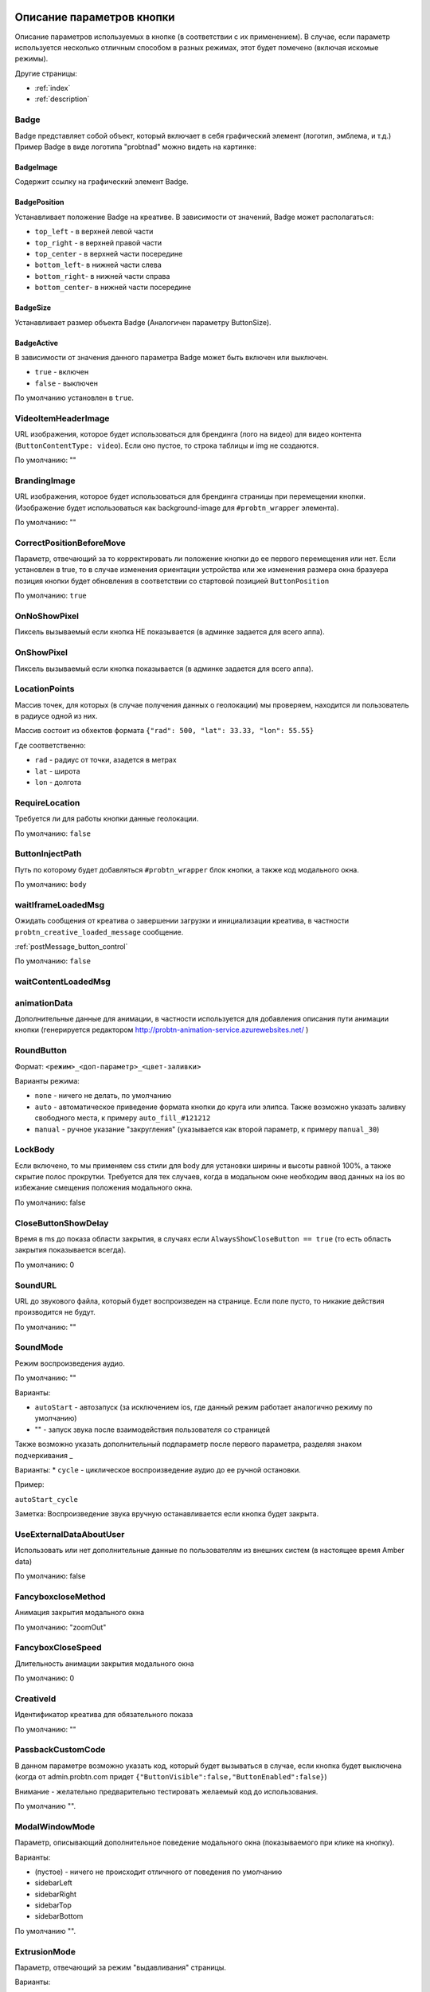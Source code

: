 .. probtn documentation master file, created by
   sphinx-quickstart on Mon Nov  2 12:32:08 2015.
   You can adapt this file completely to your liking, but it should at least
   contain the root `toctree` directive.

.. _webparams:

Описание параметров кнопки
==================================

Описание параметров используемых в кнопке (в соответствии с их применением).
В случае, если параметр используется несколько отличным способом в разных режимах, этот будет помечено (включая искомые режимы).

Другие страницы:

* :ref:`index`
* :ref:`description`

Badge
----------------------------------
Badge представляет собой объект, который включает в себя графический элемент (логотип, эмблема, и т.д.)
Пример Badge в виде логотипа "probtnad" можно видеть на картинке:

.. image:: images/webparams/btn_badge.png


BadgeImage
^^^^^^^^^^^^^^^^^^^^^^^^^^^^^^^^^
Содержит ссылку на графический элемент Badge.

BadgePosition
^^^^^^^^^^^^^^^^^^^^^^^^^^^^^^^^^
Устанавливает положение Badge на креативе. В зависимости от значений, Badge может располагаться:

- ``top_left`` - в верхней левой части
- ``top_right`` - в верхней правой части
- ``top_center`` - в верхней части посередине
- ``bottom_left``- в нижней части слева
- ``bottom_right``- в нижней части справа
- ``bottom_center``- в нижней части посередине


BadgeSize
^^^^^^^^^^^^^^^^^^^^^^^^^^^^^^^^^
Устанавливает размер объекта Badge (Аналогичен параметру ButtonSize).

BadgeActive
^^^^^^^^^^^^^^^^^^^^^^^^^^^^^^^^^
В зависимости от значения данного параметра Badge может быть включен или выключен.

- ``true`` - включен
- ``false`` - выключен

По умолчанию установлен в ``true``.

VideoItemHeaderImage
----------------------------------

URL изображения, которое будет использоваться для брендинга (лого на видео) для видео контента (``ButtonContentType: video``).
Если оно пустое, то строка таблицы и img не создаются.

По умолчанию: ""


BrandingImage
----------------------------------

URL изображения, которое будет использоваться для брендинга страницы при перемещении кнопки.
(Изображение будет использоваться как background-image для ``#probtn_wrapper`` элемента).

По умолчанию: ""

CorrectPositionBeforeMove
----------------------------------

Параметр, отвечающий за то корректировать ли положение кнопки до ее первого перемещения или нет.
Если установлен в true, то в случае изменения ориентации устройства или же изменения размера окна бразуера позиция кнопки будет обновления в соответствии со стартовой позицией ``ButtonPosition``

По умолчанию: ``true``


OnNoShowPixel
----------------------------------

Пиксель вызываемый если кнопка НЕ показывается (в админке задается для всего аппа).

OnShowPixel
----------------------------------

Пиксель вызываемый если кнопка показывается (в админке задается для всего аппа).

LocationPoints
----------------------------------

Массив точек, для которых (в случае получения данных о геолокации) мы проверяем, находится ли пользователь в радиусе одной из них.

Массив состоит из обхектов формата ``{"rad": 500, "lat": 33.33, "lon": 55.55}``

Где соответственно:

- ``rad`` - радиус от точки, азадется в метрах
- ``lat`` - широта
- ``lon`` - долгота

RequireLocation
----------------------------------
Требуется ли для работы кнопки данные геолокации.

По умолчанию: ``false``

ButtonInjectPath
----------------------------------

Путь по которому будет добавляться ``#probtn_wrapper`` блок кнопки, а также код модального окна.

По умолчанию:
``body``

waitIframeLoadedMsg
----------------------------------

Ожидать сообщения от креатива о завершении загрузки и инициализации креатива, в частности ``probtn_creative_loaded_message`` сообщение.

:ref:`postMessage_button_control`

По умолчанию: ``false``

waitContentLoadedMsg
----------------------------------

animationData
----------------------------------
Дополнительные данные для анимации, в частности используется для добавления описания пути анимации кнопки (генерируется редактором http://probtn-animation-service.azurewebsites.net/ )


RoundButton
----------------------------------

Формат: ``<режим>_<доп-параметр>_<цвет-заливки>``

Варианты режима:

- ``none`` - ничего не делать, по умолчанию
- ``auto`` - автоматическое приведение формата кнопки до круга или элипса. Также возможно указать заливку свободного места, к примеру ``auto_fill_#121212``
- ``manual`` - ручное указание "закругления" (указывается как второй параметр, к примеру ``manual_30``)

LockBody
----------------------------------
Если включено, то мы применяем css стили для body для установки ширины и высоты равной 100%, а также скрытие полос прокрутки.
Требуется для тех случаев, когда в модальном окне необходим ввод данных на ios во избежание смещения положения модального окна.

По умолчанию: false

CloseButtonShowDelay
----------------------------------
Время в ms до показа области закрытия, в случаях если ``AlwaysShowCloseButton == true`` (то есть область закрытия показывается всегда).

По умолчанию: 0

SoundURL
----------------------------------
URL до звукового файла, который будет воспроизведен на странице.
Если поле пусто, то никакие действия производится не будут.

По умолчанию: ""

SoundMode
----------------------------------
Режим воспроизведения аудио.

По умолчанию: ""

Варианты:

* ``autoStart`` - автозапуск (за исключением ios, где данный режим работает аналогично режиму по умолчанию)
* "" - запуск звука после взаимодействия пользователя со страницей

Также возможно указать дополнительный подпараметр после первого параметра, разделяя знаком подчеркивания _

Варианты:
* ``cycle`` - циклическое воспроизведение аудио до ее ручной остановки.

Пример:

``autoStart_cycle``

Заметка:
Воспроизведение звука вручную останавливается если кнопка будет закрыта.

UseExternalDataAboutUser
----------------------------------
Использовать или нет дополнительные данные по пользователям из внешних систем (в настоящее время Amber data)

По умолчанию: false

FancyboxcloseMethod
----------------------------------
Анимация закрытия модального окна

По умолчанию: "zoomOut"

FancyboxCloseSpeed
----------------------------------
Длительность анимации закрытия модального окна

По умолчанию: 0

CreativeId
----------------------------------
Идентификатор креатива для обязательного показа

По умолчанию: ""

PassbackCustomCode
----------------------------------
В данном параметре возможно указать код, который будет вызываться в случае, если кнопка будет выключена (когда от admin.probtn.com придет ``{"ButtonVisible":false,"ButtonEnabled":false}``)

Внимание - желательно предварительно тестировать желаемый код до использования.

По умолчанию "".

ModalWindowMode
----------------------------------
Параметр, описывающий дополнительное поведение модального окна (показываемого при клике на кнопку).

Варианты:

* (пустое) - ничего не происходит отличного от поведения по умолчанию
* sidebarLeft
* sidebarRight
* sidebarTop
* sidebarBottom

По умолчанию "".

ExtrusionMode
----------------------------------
Параметр, отвечающий за режим "выдавливания" страницы.

Варианты:

* (пустое) - ничего не происходит  отличного от поведения по умолчанию
* topButton - body страницы будет сдвинуто вниз на высоту кнопки

По умолчанию "".

AdditionalTargetingParam
----------------------------------
Дополнительный кастомный параметр для таргетинга, позволяющий гибко настроит таргетинг admin.probtn.com в зависимости от задач.

По умоланию "".

isAnimation
----------------------------------

Варианты анимации кнопки.

Значения параметра:

* opacity
* rollout
* lookout
* forwardAndBack
* forwardStopAndAway
* anim1
* anim2
* upToDown
* topToBottomAndStop
* lookoutAndOut


Анимация opacity
^^^^^^^^^^^^^^^^^^^^^^^^^^^^^^^^^^

Изменяет прозрачность кнопки с указанной в ButtonOpacity прозрачности кнопки до 0.55 по умолчанию.
Также возможно задать конечную прозрачность, указав в качестве параметра
``opacity_<конечная прозрачность>`` к примеру ``opacity_0.4``

Анимация rollout
^^^^^^^^^^^^^^^^^^^^^^^^^^^^^^^^^^
Выдвижение кнопки по мере скролла страницы.

Возможно указать сторону из которой будет "выдвигаться" кнопка и максимальную ширину "выдвижения" (в процентах), в частности
``rollout_<сторона>_<ширина>`` к примеру ``rollout``, ``rollout_left``, ``rollout_left_60``

Анимация lookout
^^^^^^^^^^^^^^^^^^^^^^^^^^^^^^^^^^
Постоянное выдвижение и скрытие кнопки около края страницы.

Возможно указать сторону из которой будет "выдвигаться" кнопка, в частности
``lookout_<сторона>`` к примеру ``lookout``, ``lookout_left``, ``lookout_right``

Анимация forwardAndBack
^^^^^^^^^^^^^^^^^^^^^^^^^^^^^^^^^^
Кнопка перемещается от левого края до правого, затем обратно до левого.

Анимация forwardStopAndAway
^^^^^^^^^^^^^^^^^^^^^^^^^^^^^^^^^^
Кнопка перемещается из-за левого края до середины, останавливается и затем перемещается за правый край.
Длительность каждого этапа задается параметром ``animationDuration``

Анимация upToDown
^^^^^^^^^^^^^^^^^^^^^^^^^^^^^^^^^^
Перемещение кнопки сверху к низу экрана (либо наоборот, указав дополнительный параметр направления анимации)

``upToDown_<сторона_up_или_down>_<длительность_ожидания_перед_запуском_анимации_в_мс>``

topToBottomAndStop
^^^^^^^^^^^^^^^^^^^^^^^^^^^^^^^^^^
Перемещение кнопки сверху к низу экрана (либо наоборот, указав дополнительный параметр направления анимации).
В последствии ``topToBottomAndStop`` и ``upToDown`` будут объеденины для исключения дублирования.

animationDuration
----------------------------------
Длительность анимации, задается в мс.

MenuTemplateVariant
----------------------------------

Параметр предназначен для выбора шаблона отображения меню.
(предназначен для ``ButtonType==menu``)

Варианты значений параметра:

* list - шаблон по умолчанию, список
* radialcorner - частичное радиальное меню (кнопка находится в углу, и пункты меню выстроены в зоне от 0 до 90 градусов)
* circularCenter - круговое меню

VideoType
----------------------------------
Тип видео.

Варианты:

* mp4 - по умолчанию
* youtube - видео с youtube

Debug
----------------------------------
debug режим кнопки - отображает версию кнопки при открытом fancybox, дополнительный вывод в консоли.

По умолчанию ``false``

UseGeoLocation
----------------------------------
Использовать ли получение данных о местоположении пользователя.

По умолчанию ``false``

WaitForGeoLocation
----------------------------------
В случае использования геолокации ожидать ли получение координат (и в первый раз разрешения пользователя) до показа кнопки.

По умолчанию ``false``

loadJqueryPepJS
----------------------------------
Загружать ли jquery.pep, если скрипт не обнаружил соответствующую функцию библиотеки.

По умолчанию ``true``

loadFancyboxJS
----------------------------------
Загружать ли fancybox, если скрипт не обнаружил соответствующую функцию библиотеки

По умолчание ``true``

DisableButtonMove
----------------------------------
Отключить ли возможность перемещения кнопки

По умолчанию:

* false

waitForIframeButtonLoaded
----------------------------------
Ждать ли пока загрузится контент iframe кнопки

По умолчанию:

* true

ButtonIframeInitialSize
----------------------------------
Размер кнопки. Задается как объект ``{ W: 0, H: 0 }``
Где W и H соответственно ширина и высота в px.

В случае, когда значения равны нулю, для iframe кнопки не применяется "масштабирование".

Если указаны размеры, то iframe от этих размеров будет подгонятся под размеры, указанные в ButtonSize параметре соответственно.

ButtonImageType
----------------------------------
Тип содержимого кнопки. По умолчанию image

Варианты:

* image
* iframe

ClickOnCloseButton
----------------------------------
Скрытие кнопки по клику на кнопку. По умолчанию ``false``

AlwaysShowCloseButton
----------------------------------
Всегда показывать область закрытия. По умолчанию ``false``

FullscreenClickLink
----------------------------------
(Для режима ``ButtonType=='fullscreen'``)

HideWithoutInteractionTime
----------------------------------
По умолчанию 0 (не скрывать).

Время, спустя которое кнопка скрывается, если не было с ней взаимодействия

cssEaseDuration
----------------------------------
Длительность анимации (в мс) для jquery.pep - по умолчанию 300.

ChangeScrollButtonAtFullSiteHeight
----------------------------------
Меняется ли изображение кнопки в scroll режиме на основе высоты сайта (true), или размера window (false)

ControlInIframeFromParent
----------------------------------
Управляется ли кнопка из родителя - по умолчанию false

isAddUtmSource
----------------------------------
Добавлять ли к ContentURL параметр utm_source. По умолчанию false

UtmSourceUseOnlyDomain
----------------------------------
По умолчанию false.
Использовать ли по умолчанию в utm_source. В случае false - используется полный url, в случае true - использует только домен.

UtmCampaign
----------------------------------
Значение параметра utm_campaign, если пустая строка, то не указывается. По умолчанию ""

UtmSource
----------------------------------
Значение параметра utm_source, если пустая строка, то используется текущий url страницы (или домен, в зависимости от параметра UtmSourceUseOnlyDomain). По умолчанию ""

IframeScale
----------------------------------
Параметр для применения к iframe для transform: scale(value)
По умолчанию 1.
В случае если указан iframeScaleMinWidth !=0 рассчитывается исходя из данного параметра.

ButtonInitDelay
----------------------------------
Задержка перед показом кнопки (в мс), по умолчанию 0

VideoClickURL
----------------------------------
Ссылка, по которой переходит пользователь по нажатию на видео. (В случае если VideoClickURL =='' , то для этого подставляется строка из VideoPoster. Когда параметр пуст, ссылку на видео не добавляем)

ButtonOnClick
----------------------------------
событие по нажатию на кнопку (добавляется в onclick, необходимо для запуска видео под мобильными браузерами)
По умолчанию:
function start1() { var video = $("#video").get(0); video.play(); }; start1(); setTimeout(start1 , 1500);

ButtonType
----------------------------------
тип кнопки
По умолчанию button - поведение кнопки по умолчанию.

Текущие варианты ButtonType:

* ``button`` - кнопка с iframe в fancybox
* ``menu`` - floating menu режим
* ``smartbanner`` - показ смартбаннера
* ``fullscreen`` - автозапуск содержимого после инициализации скрипта
* ``button_and_active_zones`` - кнопка с использованием активных зон
* ``button_and_scroll_zones`` - кнопка со сменой изображений с различными изображениями в разных зонах экрана (по высоте)
* ``fullscreen_fancybox`` - автозапуск содержимого в fancybox после инициализации скрипта
* ``fullscreen_and_button`` - одновременный показ кнопки и модального окна
* ``expansionVideo`` - расширяющаяся кнопка после нажатия (для mp4 плеера)
* ``expansionButton`` - расширяющаяся кнопка после нажатия

ButtonContentType
----------------------------------
Тип содержимого кнопки

По умолчанию

* iframe - показ страницы в iframe

Текущие варианты ButtonContentType

* iframe - страница в iframe
* video - показ видео
* anchor - переход на указанный якорь на странице (варианты ContentURL - полная ссылка или якорь на странице, к примеру #someAnchor - переход к якорю или ссылке происходит в той же вкладке

VideoSize
----------------------------------
Размер видео (необходим для корректного перерасчета размера видео, в связи с тем что некоторые мобильные браузеры по некоторой причине не сохраняют пропорции видео)
Сам параметр - объект, который состоит из X и Y параметров (ширина и высота соответственно).
Пример (оно же значение по умолчанию):
VideoSize: ``{ X: 1920, Y: 1080 }``

VideoPoster
----------------------------------
Постер для видео
Представляет собой url (до картинки).

TrackingLink
----------------------------------
Ссылка на изображение, которое будет применено как background для wrapper'а кнопки. Введен в связи с необходимостью предоставить возможность указывать свое изображение-"пиксель" для сбора статистики о пользователе.

MinimizeWrapperTime
----------------------------------
Время (в мс), спустя которое уменьшается размер wrapper'а кнопки. Применен в связи с проблемами некорректной анимации в ряде случаев на мобильных устройствах

OpenExternal
----------------------------------
Параметр, отвечающий за то, как именно должна открываться ссылка (соответственно для ButtonType = button )
false - содержимое открывается в fancybox
true - контент открывается в новой вкладке (применяется в случае, если сайт не может быть показан в iframe по тем или иным причинам)

CampaignID
----------------------------------
Идентификатор кампании

NeverClose
----------------------------------
При true убирает область закрытия для кнопки
Применимо при ButtonType = button

domain
----------------------------------
Домен, для которого запрашиваются настройки для кнопки. Если не указан, то домен будет получен автоматически и будет соответствовать тому, на котором в настоящий момент и запущена кнопка.

В случае, если указан параметр ``domain``, то реальный домен страницы не будет использоваться и будут получены настройки для указанного в параметре ``domain`` домена.

fancyboxJsPath
----------------------------------
Url до расположения fancybox js библиотеки.

fancyboxCssPath
----------------------------------
Url до расположения fancybox css

jqueryPepPath
----------------------------------
Url до расположения jquery.pep библиотеки

buttonAnimationTimeAfterFancybox
----------------------------------
Длительность анимации кнопки после закрытия fancybox, в мс

HideAfterFirstShow
----------------------------------
Возможность скрыть кнопку после первого показа пользователю

* true - после первого показа кнопка скрывается (до тех пор, пока HideAfterFirstShow не будет установлен в true, либо не истечет срок действия cookie)
* false - кнопка показывается каждый раз (естественно в зависимости от настроек сервера и таргетинга на стороне сервера)

Применимо при ButtonType = button

LoadFancyboxCSS
----------------------------------
Загружать или нет css по-умолчанию для fancybox

* true - загружать
* false - не загружать (к примеру в случае если на сайте уже используется fancybox)

ContentURL
----------------------------------
Url на контент, показываемый кнопкой.
Для разных ButtonContentType

* iframe - любая ссылка на сайт или иной контент, показываемый в iframe
* video - ссылка на видео (формата, поддерживаемого HTML5 video)

ButtonEnabled
----------------------------------
Включена / выключена

ButtonVisible
----------------------------------
Видна / не видна

ButtonPosition
----------------------------------
Позиция кнопки. Задается как объект ``{X:0.5, Y:.5}``
Где X и Y указывается от 0 до 1 (от 0 до 1, где 1 - ширина или высота window соответственно)
Применимо при ButtonType = button

ButtonSize
----------------------------------
Размер кнопки. Задается как объект ``{ W: 64.0, H: 64.0 }``
Где W и H соответственно ширина и высота в px
Применимо при ButtonType = button

ButtonDragSize
----------------------------------
Размер кнопки во время перетаскивания. Задается как объект ``{ W: 64.0, H: 64.0 }``
Где W и H соответственно ширина и высота в px.

Применимо при ``uttonType = button``

ButtonOpacity
----------------------------------
Прозрачность кнопки. Задается от 0 до 1 (0 - полностью прозрачна, 1 - не прозрачна).

Применимо при ``ButtonType = button``

ButtonDragOpacity
----------------------------------
Прозрачность при перетаскивании кнопки.

Применимо при ``ButtonType = button``

ButtonImage
----------------------------------
Ссылка на картинку кнопки.
Применимо при ``ButtonType = button``

ButtonDragImage
----------------------------------
Ссылка на картинку кнопки в момент ее перетаскивания.

Применимо при ``ButtonType = button``

ClosePosition
----------------------------------
Позиция области закрытия кнопки.
Задается как объект ``{X:0.5, Y:.5}``
Где X и Y указывается от 0 до 1 (от 0 до 1, где 1 - ширина или высота window соответственно)
Применимо при ``ButtonType = button``

CloseSize
----------------------------------
Размер области закрытия. Задается как объект ``{ W: 64.0, H: 64.0 }``
Где W и H соответственно ширина и высота в px.

Применимо при ``ButtonType = button``

CloseActiveSize
----------------------------------
Размер области закрытия в активном состоянии (когда кнопка наведена на область закрытия).
Задается как объект ``{ W: 64.0, H: 64.0 }``
Где W и H соответственно ширина и высота в px.

Применимо при ``ButtonType = button``

CloseOpacity
----------------------------------
Прозрачность области закрытия.

Применимо при ``ButtonType = button``

CloseActiveOpacity
----------------------------------
Прозрачность области закрытия в активном состоянии (при наведении кнопки).

Применимо при ``ButtonType = button``

CloseImage
----------------------------------
Ссылка на изображение для области закрытия.

Применимо при ``ButtonType = button``

HintLabelInsets
----------------------------------
Отступы для текста (текст под кнопкой).
Задается в формате ``{ T: 4.0, B: 4.0, L: 4.0, R: 4.0 }``

Применимо при ``ButtonType = button``

HintText
----------------------------------
Текст для "подсказки" кнопки.

Применимо при ``ButtonType = button``

HintFont
----------------------------------
Параметры шрифта для "подсказки" кнопки.
Задается как объект ``{ Family: "Arial", Size: 18 }``

- Family - шрифт для надписи. Указывается для font-family
- Size - размер текста

Применимо при ``ButtonType = button``

HintFontColor
----------------------------------
Цвет надписи. Задается как объект ``{ R: 1.0, G: 1.0, B: 1.0, A: 1.0  }``

Применимо при ``ButtonType = button``

VendorText
----------------------------------
Текст вендора (показывается внизу fancybox)

VendorSite
----------------------------------
Ссылка на сайт вендора

VendorTextFont
----------------------------------
Формат соответствует параметру HintFont

VendorTextColor
----------------------------------
Цвет для VendorText. Формат соответствует HintFontColor

VendorColor
----------------------------------
Цвет фона для VendorText

iframeScaleMinWidth
----------------------------------
Минимальная ширина для сайта внутри iframe. Если текущая ширина fancybox меньше искомой iframeScaleMinWidth, то iframe при помощи transform масштабируется, чтобы поместится в текущую ширину
Данный способ подходит для сайтов, которые сами не могут адаптироваться к таковой ширине.
По умолчанию 0 - в этом случае масштабирования не производим.

iframeScale
----------------------------------
По умолчанию 1. Параметр scale для transform iframe'а.
Вычисляется автоматически на основе iframeScaleMinWidth и ширины fancybox

HintOpacity
----------------------------------
Прозрачность надписи. (от 0 до 1).
Применимо при ButtonType = button

HintImage
----------------------------------
Фоновое изображение для подписи кнопки.
Применимо при ButtonType = button

ContentSize
----------------------------------
Размер для fancybox.

Представляет собой объект ``{ W: 100, H: 100, X: "90%", Y: "90%" }``

В случае, если параметр IsManualSize = true, то присутствуют X и Y, представляющие собой размер в процентах.
В ином случае используются W и H (ширина и высота соответственно) в px.

IsManualSize
----------------------------------
В случае, если параметр IsManualSize = true, тo в ContentSize присутствуют X и Y, представляющие собой размер в процентах.

В ином случае используются W и H (ширина и высота соответственно) в px.

ContentInsets
----------------------------------
Отступы для fancybox (и всего что используется вместо него).

Представляет собой объект ``{ T: -2.0, B: -2.0, L: -2.0, R: -2.0 }``
с соответственно отступами для top, bottom, left и right.

Если ContentInsets меньше 0, то отступы рассчитываются автоматически на основе размеров кнопки.

HideInFrame
----------------------------------
Параметр, отвечающий за то, показывать кнопкy на странице внутри iframe или нет.

* true - скрывать кнопку, когда страница показывается в iframe
* false - не скрывать кнопку, когда страница показывается в iframe

ZCustomCss
----------------------------------
По умолчанию "".

В случае, если в данном параметре присутствует текст, он будет добавлен как css в страницу.
Параметр нужен, если необходимо модифицировать css страницы без вмешательства в код.

showInParent
----------------------------------
По умолчанию ``false``.

Если кнопка находится в iframe и родительское окно как и старница в iframe размещены на одном и том же домене, то при true кнопка добавит в родителя код ``//cdn.probtn.com/includepb.min.js`` для запуска кнопки в родителе.

isHPMD
----------------------------------
По умолчанию ``false``.

В случае, если установлено в true, то будут вызываться события HPMD

dfp
----------------------------------
Объект для настроек при использовании DFP Google.

dfp: ``{ isDFP: false,  clickUrlEsc: "", cacheBuster: ""}``

- ``isDFP`` - используется ли DFP
- ``clickUrlEsc`` - ссылка из макроса DFP для отслеживания кликов

ClickCounterLink
----------------------------------
Ссылка вызываемая при нажатии на кнопку. Необходима для случаев, когда требуется сторонний подсчет статистики (в частности кликов по кнопке) - для данной ссылки производится ajax запрос

isServerCommunicationEnabled
----------------------------------
По умолчанию ``true``.

Параметр отвечает за то, включено ли взаимодействие с сервером (в частности получение настроек и отправку статистики).

useLocalFileSettings
----------------------------------
По умолчанию ``false``.

Параметр отвечает за использование json файл с настройками кнопки.

localSettingsPath
----------------------------------
Url (абсолютный или относительный) до json файла.

По умолчанию ``"settings.json"``

isSmartBanner
----------------------------------
По умолчанию false
Если true, то вместо кнопки будет показываться смартбаннер (на основе https://github.com/jasny/jquery.smartbanner )

smartbannerJsPath
----------------------------------
Путь по умолчанию до jquery.smartbanner.js

``//cdn.probtn.com/libs/jquery.smartbanner.js``

smartbannerCssPath
----------------------------------
Путь по умолчанию до jquery.smartbanner.css

``//cdn.probtn.com/libs/jquery.smartbanner.css``

smartbanner
----------------------------------
Объект с настройками для smartbanner'a

Настройки по умолчанию

::
	{
	  iosAppId: null,
	  androidAppId: null,
	  isFixed: false, //if true, smartbanner will have position: fixed style
	  isFixedMode: 'default', //default - position fixed over content
	  // extrusion - banner is fixed, but content moved down (banner height) - so banner don't close any content at page

	  title: null, // What the title of the app should be in the banner (defaults to <title>)
	  author: null, // What the author of the app should be in the banner (defaults to <meta name="author"> or hostname)
	  price: 'FREE', // Price of the app
	  appStoreLanguage: 'us', // Language code for App Store
	  inAppStore: 'On the App Store', // Text of price for iOS
	  inGooglePlay: 'In Google Play', // Text of price for Android
	  inAmazonAppStore: 'In the Amazon Appstore',
	  inWindowsStore: 'In the Windows Store', // Text of price for Windows
	  GooglePlayParams: null, // Aditional parameters for the market
	  icon: null, // The URL of the icon (defaults to <meta name="apple-touch-icon">)
	  iconGloss: null, // Force gloss effect for iOS even for precomposed
	  url: null, // The URL for the button. Keep null if you want the button to link to the app store.
	  button: 'VIEW', // Text for the install button
	  scale: 'auto', // Scale based on viewport size (set to 1 to disable)
	  speedIn: 300, // Show animation speed of the banner
	  speedOut: 400, // Close animation speed of the banner
	  daysHidden: 15, // Duration (in days) to hide the banner after being closed (0 = always show banner)
	  daysReminder: 90, // Duration (in days) to hide the banner after "VIEW" is clicked *separate from when the close button is clicked* (0 = always show banner)
	  force: null, // Choose 'ios', 'android' or 'windows'. Don't do a browser check, just always show this banner
	  hideOnInstall: true, // Hide the banner after "VIEW" is clicked.
	  layer: false, // Display as overlay layer or slide down the page
	  iOSUniversalApp: true // If the iOS App is a universal app for both iPad and iPhone, display Smart Banner to iPad users, too.
	  appendToSelector: 'body' //Append the banner to a specific selector
	}

MainButtonClickable
----------------------------------
Можно ли нажать на основную кнопку, по умолчанию true

Menu параметры
----------------------------------
Использование scroll-зон возможно в случае если ButtonType=="menu"

MenuItems
^^^^^^^^^^^^^^^^^^^^^^^^^^^^^^^^^
Массив с объектами, описывающими scroll зоны

Описание объекта из MenuItems

Text
^^^^^^^^^^^^^^^^^^^^^^^^^^^^^^^^^
Текст пункта меню

ActionURL
^^^^^^^^^^^^^^^^^^^^^^^^^^^^^^^^^
Ссылка для перехода по нажатию на пункт меню

Image
^^^^^^^^^^^^^^^^^^^^^^^^^^^^^^^^^
Картинка пункта меню

Name
^^^^^^^^^^^^^^^^^^^^^^^^^^^^^^^^^
Уникальное название пункта меню (для статистики)

Type
^^^^^^^^^^^^^^^^^^^^^^^^^^^^^^^^^
Тип пункта меню. По умолчанию external
Варианты:
* external
* video
* iframe

MenuOptions
^^^^^^^^^^^^^^^^^^^^^^^^^^^^^^^^^
Объект с описанием основных свойств меню

FontSize
^^^^^^^^^^^^^^^^^^^^^^^^^^^^^^^^^
Размер шрифта пункта меню

FontFamily
^^^^^^^^^^^^^^^^^^^^^^^^^^^^^^^^^
Шрифт для пункта меню

BackgroundColor
^^^^^^^^^^^^^^^^^^^^^^^^^^^^^^^^^
Цвет фона пункта меню

ForegroundColor
^^^^^^^^^^^^^^^^^^^^^^^^^^^^^^^^^
Цвет текста пункта меню

MenuHeight
^^^^^^^^^^^^^^^^^^^^^^^^^^^^^^^^^
Высота пункта меню

Пример объекта:

::

    MenuOptions : {
        FontSize: "1.4em",
        FontFamily: '"Helvetica Neue",Helvetica,Arial,"Lucida Grande",sans-serif',
        BackgroundColor: 'rgba(49,55,61,.95)',
        ForegroundColor: '#fff',
        MenuHeight: "3.4em"
    }

Scroll параметры
----------------------------------
Использование scroll-зон возможно в случае если ButtonType=="button_and_scroll_zones"

ScrollZones
^^^^^^^^^^^^^^^^^^^^^^^^^^^^^^^^^
Массив с объектами, описывающими scroll зоны

Описание объекта из ScrollZones

ButtonContentType
^^^^^^^^^^^^^^^^^^^^^^^^^^^^^^^^^
Тип содержимого для данной зоны

По умолчанию

* iframe - показ страницы в iframe

Текущие варианты ButtonContentType

* iframe - страница в iframe
* video - показ видео
* anchor - переход на указанный якорь на странице (варианты ContentURL - полная ссылка или якорь на странице, к примеру #someAnchor - переход к якорю или ссылке происходит в той же вкладке
* anchor_external - открытие страницы в новой вкладке



ZoneHeight
^^^^^^^^^^^^^^^^^^^^^^^^^^^^^^^^^
Высота зоны (полная высота страницы = 1)

ButtonImage
^^^^^^^^^^^^^^^^^^^^^^^^^^^^^^^^^
Url картинки кнопки

ButtonDragImage
^^^^^^^^^^^^^^^^^^^^^^^^^^^^^^^^^
Url картинки кнопки при перетаскивании

HintText
^^^^^^^^^^^^^^^^^^^^^^^^^^^^^^^^^
Текст для картинки

TrackingLink
^^^^^^^^^^^^^^^^^^^^^^^^^^^^^^^^^
Url для сбора статистики (при клике на кнопку)

CustomButtonParams
^^^^^^^^^^^^^^^^^^^^^^^^^^^^^^^^^
Использовать ли дополнительные параметры для кнопки (размеры, прозрачность, etc.)
По умолчанию false

ButtonSize
^^^^^^^^^^^^^^^^^^^^^^^^^^^^^^^^^
Размер кнопки. Задается как объект { W: 64.0, H: 64.0 }
Где W и H соответственно ширина и высота в px

ButtonDragSize
^^^^^^^^^^^^^^^^^^^^^^^^^^^^^^^^^
Размер кнопки во время перетаскивания. Задается как объект { W: 64.0, H: 64.0 }
Где W и H соответственно ширина и высота в px

ButtonOpacity
^^^^^^^^^^^^^^^^^^^^^^^^^^^^^^^^^
Прозрачность кнопки. Задается от 0 до 1 (0 - полностью прозрачна, 1 - не прозрачна)

ButtonDragOpacity
^^^^^^^^^^^^^^^^^^^^^^^^^^^^^^^^^
Прозрачность при перетаскивании кнопки

ButtonIframeInitialSize
^^^^^^^^^^^^^^^^^^^^^^^^^^^^^^^^^
Размер кнопки. Задается как объект ``{ W: 0, H: 0 }``
Где W и H соответственно ширина и высота в px

В случае, когда значения равны нулю, для iframe кнопки не применяется "масштабирование".
Если указаны размеры, то iframe от этих размеров будет погонятся под размеры, указанные в ButtonSize (или ButtonSize текущей зоны) параметре соответственно.

Пример

::

	ScrollZones: [
                        {
                           ZoneHeight: 0.5,
                           ButtonImage: "//cdnjs.cloudflare.com/ajax/libs/probtn/1.0.0/images/probtn/gray.png",
                           ButtonDragImage: "",
                           HintText: "",
                           TrackingLink: "",
                           CustomButtonParams: false,
                        ButtonSize: { // Размер
                            W: 64.0,
                            H: 64.0
                        },
                        ButtonDragSize: { // Размер при перемещении
                            W: 68.0,
                            H: 68.0
                        },
                        ButtonOpacity: 0.8, // Прозрачность
                        ButtonDragOpacity: 1.0 // Прозрачность при перемещении
                        },
                        {
                           ZoneHeight: 0.5,
                           ButtonImage: "//cdnjs.cloudflare.com/ajax/libs/probtn/1.0.0/images/probtn/gray.png",
                           ButtonDragImage: "",
                           HintText: "",
                           TrackingLink: "",
                           CustomButtonParams: false,
                        ButtonSize: { // Размер
                            W: 64.0,
                            H: 64.0
                        },
                        ButtonDragSize: { // Размер при перемещении
                            W: 68.0,
                            H: 68.0
                        },
                        ButtonOpacity: 0.8, // Прозрачность
                        ButtonDragOpacity: 1.0 // Прозрачность при перемещении
                        }
                    ]


ActiveZones параметры
----------------------------------
Использование активных зон возможно в случае если ButtonType=="button_and_active_zones"

ActiveZones
^^^^^^^^^^^^^^^^^^^^^^^^^^^^^^^^^
Массив с объектами, описывающими активные зоны

Описание объекта из ActiveZone

Name
^^^^^^^^^^^^^^^^^^^^^^^^^^^^^^^^^
Уникальное название зоны (A-Za-z0-9)

ButtonImageType
^^^^^^^^^^^^^^^^^^^^^^^^^^^^^^^^^
Тип содержимого кнопки. По умолчанию image

Варианты:

* image
* iframe

ButtonIframeInitialSize
^^^^^^^^^^^^^^^^^^^^^^^^^^^^^^^^^
Размер кнопки. Задается как объект ``{ W: 0, H: 0 }``
Где W и H соответственно ширина и высота в px

В случае, когда значения равны нулю, для iframe кнопки не применяется "масштабирование".
Если указаны размеры, то iframe от этих размеров будет погонятся под размеры, указанные в ButtonSize параметре соответственно.

Position
^^^^^^^^^^^^^^^^^^^^^^^^^^^^^^^^^
Объект, описывающий местоположение зоны.

Пример:

``Position: { X: 0.1, Y: 0.1 }``

Позиция указывается как число от 0 до 1

ActiveImage
^^^^^^^^^^^^^^^^^^^^^^^^^^^^^^^^^
Ссылка на изображение для активной зоны (при наведении кнопки)

InactiveImage
^^^^^^^^^^^^^^^^^^^^^^^^^^^^^^^^^
Ссылка на изображение для неактивной зоны (по умолчанию, при отсутствии наведения на зону)

ActionURL
^^^^^^^^^^^^^^^^^^^^^^^^^^^^^^^^^
Ссылка, которая будет открыта при "сбрасывании" кнопки на зону. В случае, если ActionURL=="" (пустая строка), то откроется ссылка указанная в ContentURL (показываемая при нажатии на кнопку)

VisibleOnlyInteraction
^^^^^^^^^^^^^^^^^^^^^^^^^^^^^^^^^
true/false
По умолчанию true
* В случае true активная зона показывается только во время взаимодействия с кнопкой (ее перемещения)
* В случае false активная зона видна всегда

ClickCounterLink
^^^^^^^^^^^^^^^^^^^^^^^^^^^^^^^^^
По умолчанию - false
Ссылка вызываемая при сбрасывании  кнопки на активную зону. Необходима для случаев, когда требуется сторонний подсчет статистики (в частности кликов по кнопке) - для данной ссылки производится ajax запрос

ActiveSize
^^^^^^^^^^^^^^^^^^^^^^^^^^^^^^^^^
Размер зоны в активном состоянии
Представляет собой
ActiveSize: { W: 64, H: 64 }
Где W - ширина, H - высота

InactiveSize
^^^^^^^^^^^^^^^^^^^^^^^^^^^^^^^^^
Размер зоны в активном состоянии.
Представляет собой
``InactiveSize: { W: 64, H: 64 }``

Где W - ширина, H - высота

InactiveOpacity
^^^^^^^^^^^^^^^^^^^^^^^^^^^^^^^^^
Прозрачность зоны в неактивном состоянии

ActiveOpacity
^^^^^^^^^^^^^^^^^^^^^^^^^^^^^^^^^
Прозрачность зоны в активном состоянии

Пример

::

    IsActiveZones: false,
                    ActiveZones: [
                        {
                            Name: "Area1",
                            Position: {
                                X: 0.1,
                                Y: 0.1
                            },
                            ActiveImage: "//probtnexample1.azurewebsites.net/img/logo.png",
                            InactiveImage: "//admin.probtn.com/eqwid_btn_nonpress.png",
                            ActiveSize: {
                                W: 64,
                                H: 64
                            },
                            InactiveSize: {
                                W: 64,
                                H: 64
                            },
                            ActionURL: "http://m0rg0t.ru",
                            ClickCounterLink: "",
                            VisibleOnlyInteraction: true,
                        },
                        {
                            Name: "Area2",
                            Position: {
                                X: 0.6,
                                Y: 0.1
                            },
                            ActiveImage: "//probtnexample1.azurewebsites.net/img/logo.png",
                            InactiveImage: "//admin.probtn.com/eqwid_btn_nonpress.png",
                            ActiveSize: {
                                W: 64,
                                H: 64
                            },
                            InactiveSize: {
                                W: 64,
                                H: 64
                            },
                            ActionURL: "",
                            ClickCounterLink: "",
                            VisibleOnlyInteraction: false,
                            InactiveOpacity: 0.8,
                            ActiveOpacity: 1
                        }
                    ]

Неиспользуемые параметры
==============================

ContentWebViewInsets
-----------------------------
Не используется

BaseInsets
-----------------------------
не используется в текущей версии кнопки

ButtonOpenImage
-----------------------------
Не используется

ButtonInactiveImage
-----------------------------
Не используется

CloseActiveImage
-----------------------------
Не используется.
Ссылка на изображение для области закрытия в активном состоянии.

ButtonOpenSize
-----------------------------
Не используется.
Размер кнопки когда открыт fancybox. Задается как объект { W: 64.0, H: 64.0 }
Где W и H соответственно ширина и высота в px

ButtonInactiveSize
-----------------------------
Не используется.
Размер кнопки в неактивном состоянии. Задается как объект { W: 64.0, H: 64.0 }
Где W и H соответственно ширина и высота в px

HintInsets
-----------------------------
Не используется

ButtonOpenOpacity
-----------------------------
Не используется

ButtonInactiveOpacity
-----------------------------
Не используется

HintImageInsets
-----------------------------
Не используется

VendorOpacity
-----------------------------
Не используется

ContentImageInsets
-----------------------------
Не используется

ContentOpacity
-----------------------------
Не используется

ContentBackOpacity
-----------------------------
Не используется

ContentBackColor
-----------------------------
Не используется

ContentActivityColor
-----------------------------
Не используется

ContentImage
-----------------------------
Не используется

ContentArrowSize
-----------------------------
Не используется

ContentArrowOffset
-----------------------------
Не используется

ContentArrowImageT
-----------------------------
Не используется

ContentArrowImageB
-----------------------------
Не используется

ContentArrowImageL
-----------------------------
Не используется

ContentArrowImageR
-----------------------------
Не используется

HintArrowSize
-----------------------------
Не используется.

HintArrowOffset
-----------------------------
Не используется.

HintArrowImageT
-----------------------------
Не используется.

HintArrowImageB
-----------------------------
Не используется.

HintArrowImageL
-----------------------------
Не используется.

HintArrowImageR
-----------------------------
Не используется.

Остальные параметры
-----------------------------
DefaultDuration, DefaultDelay, OpenDuration, OpenDelay, CloseDuration, CloseDelay, ButtonShowDuration, ButtonShowDelay, ButtonHideDuration, ButtonHideDelay, ButtonDragDuration, ButtonDragDelay, ButtonUndragDuration: 0.2, ButtonUndragDelay, ButtonInactiveDuration, ButtonInactiveDelay, ButtonInertiaSpeed, ButtonInertiaSpeedMin, ButtonInertiaSpeedMax, ButtonInertiaFactor, CloseShowDuration, CloseShowDelay, CloseHideDuration, CloseHideDelay, CloseActiveDuration, CloseActiveDelay, CloseUnactiveDuration, CloseUnactiveDelay, HintLaunchDuration, HintLaunchDelay, HintShowDuration, HintShowDelay, HintHideDuration, HintHideDelay, ContentShowDuration, ContentShowDelay, ContentHideDuration, ContentHideDelay

Не используется

Параметры по умолчания для кнопки
=================================
